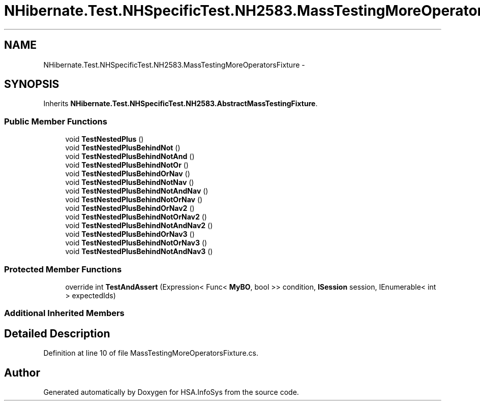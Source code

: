 .TH "NHibernate.Test.NHSpecificTest.NH2583.MassTestingMoreOperatorsFixture" 3 "Fri Jul 5 2013" "Version 1.0" "HSA.InfoSys" \" -*- nroff -*-
.ad l
.nh
.SH NAME
NHibernate.Test.NHSpecificTest.NH2583.MassTestingMoreOperatorsFixture \- 
.SH SYNOPSIS
.br
.PP
.PP
Inherits \fBNHibernate\&.Test\&.NHSpecificTest\&.NH2583\&.AbstractMassTestingFixture\fP\&.
.SS "Public Member Functions"

.in +1c
.ti -1c
.RI "void \fBTestNestedPlus\fP ()"
.br
.ti -1c
.RI "void \fBTestNestedPlusBehindNot\fP ()"
.br
.ti -1c
.RI "void \fBTestNestedPlusBehindNotAnd\fP ()"
.br
.ti -1c
.RI "void \fBTestNestedPlusBehindNotOr\fP ()"
.br
.ti -1c
.RI "void \fBTestNestedPlusBehindOrNav\fP ()"
.br
.ti -1c
.RI "void \fBTestNestedPlusBehindNotNav\fP ()"
.br
.ti -1c
.RI "void \fBTestNestedPlusBehindNotAndNav\fP ()"
.br
.ti -1c
.RI "void \fBTestNestedPlusBehindNotOrNav\fP ()"
.br
.ti -1c
.RI "void \fBTestNestedPlusBehindOrNav2\fP ()"
.br
.ti -1c
.RI "void \fBTestNestedPlusBehindNotOrNav2\fP ()"
.br
.ti -1c
.RI "void \fBTestNestedPlusBehindNotAndNav2\fP ()"
.br
.ti -1c
.RI "void \fBTestNestedPlusBehindOrNav3\fP ()"
.br
.ti -1c
.RI "void \fBTestNestedPlusBehindNotOrNav3\fP ()"
.br
.ti -1c
.RI "void \fBTestNestedPlusBehindNotAndNav3\fP ()"
.br
.in -1c
.SS "Protected Member Functions"

.in +1c
.ti -1c
.RI "override int \fBTestAndAssert\fP (Expression< Func< \fBMyBO\fP, bool >> condition, \fBISession\fP session, IEnumerable< int > expectedIds)"
.br
.in -1c
.SS "Additional Inherited Members"
.SH "Detailed Description"
.PP 
Definition at line 10 of file MassTestingMoreOperatorsFixture\&.cs\&.

.SH "Author"
.PP 
Generated automatically by Doxygen for HSA\&.InfoSys from the source code\&.
